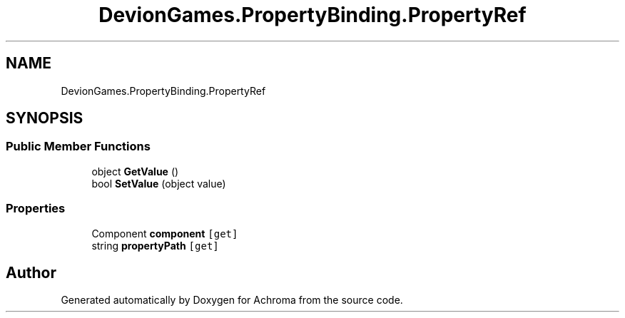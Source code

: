 .TH "DevionGames.PropertyBinding.PropertyRef" 3 "Achroma" \" -*- nroff -*-
.ad l
.nh
.SH NAME
DevionGames.PropertyBinding.PropertyRef
.SH SYNOPSIS
.br
.PP
.SS "Public Member Functions"

.in +1c
.ti -1c
.RI "object \fBGetValue\fP ()"
.br
.ti -1c
.RI "bool \fBSetValue\fP (object value)"
.br
.in -1c
.SS "Properties"

.in +1c
.ti -1c
.RI "Component \fBcomponent\fP\fC [get]\fP"
.br
.ti -1c
.RI "string \fBpropertyPath\fP\fC [get]\fP"
.br
.in -1c

.SH "Author"
.PP 
Generated automatically by Doxygen for Achroma from the source code\&.
